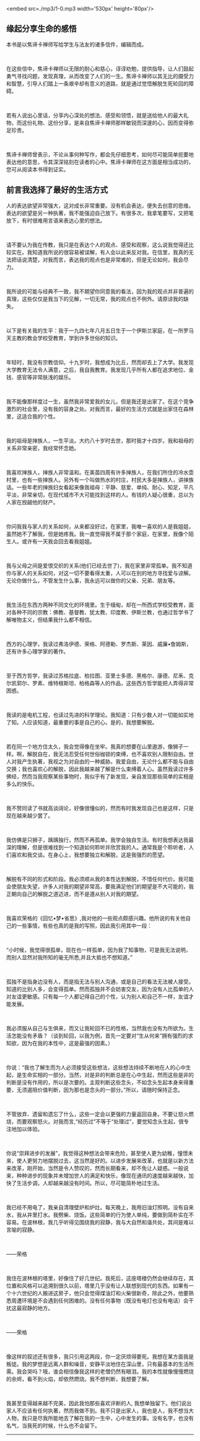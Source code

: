 <embed src=./mp3/1-0.mp3 width='530px' height='80px'/>

** 缘起分享生命的感悟
:PROPERTIES:
:CUSTOM_ID: 缘起分享生命的感悟
:END:

本书是以焦谛卡禅师写给学生与法友的诸多信件，编辑而成。

 

在这些信中，焦谛卡禅师以无限的耐心和慈心，谆谆劝勉，提供指导，让人们鼓起勇气寻找问题，发现真理，从而改变了人们的一生。焦谛卡禅师以其无比的摄受力和智慧，引导人们踏上一条艰辛却有意义的道路，就是通过觉悟解脱生死轮回的障碍。

 

若有人说出心里话，分享内心深处的想法、感受和领悟，就是送给他人的最大礼物，而这份礼物、这份分享，是来自焦谛卡禅师那样敏锐而深邃的心，因而变得弥足珍贵。

 

焦谛卡禅师曾表示，不论从事何种写作，都会先仔细思考，如何尽可能简单扼要地表达他的意思，令其深深铭刻在读者的心中。焦谛卡禅师在这方面是相当成功的，您可从阅读本书得到证实。

[[./img/1-1.jpeg]]

** 前言我选择了最好的生活方式
:PROPERTIES:
:CUSTOM_ID: 前言我选择了最好的生活方式
:END:

人的表达欲望非常强大，这对成长非常重要。没有机会表达，便失去创意的思维。表达的欲望是另一种执著，我不能强迫自己放下。有很多次，我拿笔要写，又把笔放下，有时很难用言语来表达心里的想法。

 

请不要认为我在传教，我只是在表达个人的观点、感受和观察，这么说我觉得还比较实在。我知道我所说的很容易被误解，有人会以此来反对我。在信里，我真的无法把话说清楚，对我而言，表达我的观点也是非常难的，但是无论如何，我会尽力。

 

我所说的可能与经典不一致，我不期望你同意我的看法，因为我的观点并非普遍的真理，这些仅仅是我当下的见解，一切无常，我的观点也不例外。请原谅我的缺失。

 

以下是有关我的生平：我于一九四七年八月五日生于一个伊斯兰家庭，在一所罗马天主教的教会学校受教育，学到许多世俗的知识。

 

年轻时，我没有宗教信仰。十九岁时，我想成为比丘，然而却去上了大学。我发现大学教育无法令人满意，之后，我自我教育。我发现几乎所有人都在追求地位、金钱、感官等非常肤浅的娱乐。

 

我不能像那样度过一生，虽然我非常爱我的女儿，但是我还是出家了。在这个竞争激烈的社会里，没有我的容身之处。对我而言，最好的生活方式就是出家住在森林里，这适合我的个性。

 

我的祖母是掸族人，一生平淡。大约八十岁时去世，那时我才十四岁。我和祖母的关系非常亲密，我经常怀念她。

 

我喜欢掸族人，掸族人非常温和。在美苗四周有许多掸族人，在我们所住的冷水壶村里，也有一些掸族人。另外有一个叫做热水的村庄，村民大多是掸族人，讲掸族话。一些年老的掸族妇女看起来像我祖母：平静、慈爱、单纯、耐心、知足，平凡平淡，非常亲切，在现代城市不大可能找到这样的人。有钱的人疑心很重，总以为人家在觊觎他的财产。

 

你问我我与家人的关系如何，从来都没好过，在家里，我唯一喜欢的人是我姐姐，虽然她不了解我，但是她疼我。我一直觉得我不属于那个家庭，在家里，我像个陌生人。或许有一天我会回去看我姐姐。

 

我与父母之间是爱恨交织的关系(他们已经去世了)，我在家里非常孤单。我不知道你与家人的关系如何，对这一切不要看得太重，人可以在别的地方寻找爱与谅解。无论你做什么，不管发生什么事，我永远可以做你的父亲、兄弟、朋友等。

 

我生活在东西方两种不同文化的环境里。生于缅甸，却在一所西式学校受教育，面对各种不同的宗教：佛教、基督教、犹太教、印度教、伊斯兰教，也通过哲学书了解唯物主义，但结果我什么都不相信。

 

西方的心理学，我读过弗洛伊德、荣格、阿德勒、罗杰斯、莱因、威廉•詹姆斯，还有许多心理学家的著作。

 

至于西方哲学，我读过苏格拉底、柏拉图、亚里士多德、黑格尔、康德、尼釆、克尔凯郭尔、罗素、维特根斯坦、柏格森等人的作品，这些西方哲学能把人弄得非常困惑。

 

我读的是电机工程，也读过先进的科学理论。我知道：只有少数人对一切能如实地了知。人应该知道，最重要的事是自己的心。是的，我想要解脱。

 

若在同一个地方住太久，我会觉得像在坐牢。我真的想要在山里遨游，像狮子一样。啊，解脱自在，我无法忍受任何世俗枷锁的束缚，也不喜欢别人限制自由。世人对我产生执著，我视之为对自由的一种威胁。我爱自由，无论什么都不能与自由交换；我也喜欢心的解脱，因此我越来越了解是什么束缚着人心。虽然我读过许多佛经，然而当我观察某些事物时，我似乎有了新发现，亲自发现那些简单的实相是多么的快乐。

 

我不赞同读了书就高谈阔论，好像很懂似的，然而有时我发现自己也是这样，只是现在越来越少罢了。

 

我仿佛是只狮子，踽踽独行，然而不再孤单。我学会独自生活。有时我想表达我最深的理解，但是很难找到一个知道如何聆听并欣赏我的人。通常我是个聆听者，人们喜欢和我交谈。在身心上，我想要独立和解脱，这是我强烈的愿望。

 

解脱有不同的形式和阶段。我必须顺从我的本性达到解脱，不惜任何代价。我可能会使朋友失望，许多人对我的期望非常高，要我满足他们的期望是不大可能的，我正朝向自己的解脱之道迈进，而不是遵从别人对我的期望。

[[./img/1-3.jpeg]]

 

我喜欢荣格的《回忆•梦•省思》,我对他的一些观点颇感兴趣。他所说的有关他自己的一些事情，有些也真的是我的写照，因此我引用其中一段：

 

“小时候，我觉得很孤单，现在也一样孤单，因为我了知事物，可是我无法说明，而别人显然对我所知的毫无所悉,并且大抵也不想知道。”

 

孤独不是指身边没有人，而是指无法与别人沟通，或是自己的看法无法被人接受。知道的比别人多，会变得孤单。然而孤独并不会妨害交友，因为没有人比孤单的人对友谊更敏感。只有每一个人都记得自己的个性，认为别人和自己不一样，友谊才能发展。

 

我必须服从自己与生俱来，而又让我轮回不已的性格，当然我也没有为所欲为。生活怎能没有矛盾？（谈到轮回，以我为例，首先一定要对“生从何来”拥有强烈的求知欲，因为在我的本性中，这是最强的因素。）

 

你说：“我也了解生而为人必须接受这些想法，这些想法持续不断地在人的心中生起，是生命实相的一部分。当然，对是非的判断总是在心中生起，然而这些是非的判断是没有作用的，所以是次要的。主观判断这些念头，不如念头生起本身来得重要，无须遏阻价值判断，因为那也是念头的一部分。”所以，请随时保持正念。

 

不管放弃、遗留和遗忘了什么，这些一定会以更强的力量返回自身。不要让怒火燃烧，而要观察怒火。对我而言,“经历过”不等于“处理过”，要觉知念头生起，很专注地加以体验。

 

你说“崇拜进步的发展”，我觉得这种想法会带来危险，甚至使人更为幼稚，憧憬未来，使人更努力地摆脱过去，这当然是好的。以进步发展来改革，也就是以新方法来改革，刚开始，当然是令人赞叹的，然而长期看来，却不免让人疑惑。一般说来，种种进步的现象并未增加世人的满足和快乐，像现在通讯的速度越来越快，加快了生活步调，人却越来越没有时间。所以，尽可能简朴地过生活。

 

我已经不用电了，我亲自清理壁炉和炉灶。每天晚上，我用旧油灯照明。没有自来水，我从井里打水。我劈柴、烧饭。这些简单的行为使人单纯，要做到简朴实在不容易。在波林根，我几乎听得见围绕我的寂静，我与大自然和谐共处，其间是难以言喻的寂静。

 

------荣格

 

我住在波林根的塔里，好像住了好几世纪。我死后，这座塔楼仍然会继续存在，其位置和风格可以追溯到很久以前，塔里几乎没有让人联想到现代的东西。如果有一个十六世纪的人搬进这房子，他只会觉得煤油灯和火柴很新奇，除此之外，他要熟悉周遭环境是不会遇到任何困难的。没有任何事物（既没有电灯也没有电话）会干扰这最寂静的地方。

 

------荣格

 

像这样的叙述还有很多，我只引用这两段，你一定厌烦得要死。我想在某方面我是叛徒。我的梦想是远离人群和噪音，安静平淡地住在深山里，只有最基本的生活所需。我会哭吗？哦，谁会相信像我这样的老僧仍然有眼泪。我的本性就像慢慢燃烧的余烬，看不到火焰，却依然燃烧。我不想判断，我想要了解。

 

我甚至变得越来越不完美，因此我怕那些喜欢评断的人,
我想单独留下。他们说出家人不应该有任何执著，然而我做不到。我不只是出家人，我也是人，我不想当大人物，我只是尽我所能地去了解在我的一生中，心中发生的事。没有名字，也没有名气，当我死的时候，什么也不会留下。

--------------

